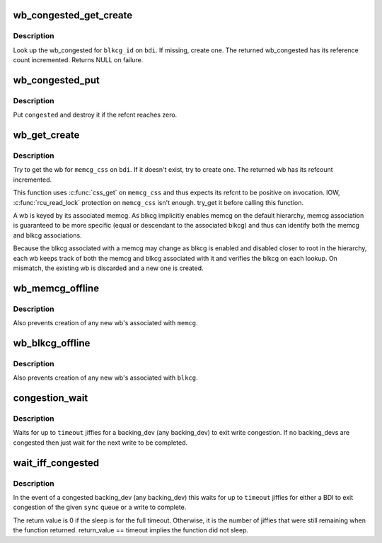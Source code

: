 .. -*- coding: utf-8; mode: rst -*-
.. src-file: mm/backing-dev.c

.. _`wb_congested_get_create`:

wb_congested_get_create
=======================

.. c:function:: struct bdi_writeback_congested *wb_congested_get_create(struct backing_dev_info *bdi, int blkcg_id, gfp_t gfp)

    get or create a wb_congested

    :param bdi:
        associated bdi
    :type bdi: struct backing_dev_info \*

    :param blkcg_id:
        ID of the associated blkcg
    :type blkcg_id: int

    :param gfp:
        allocation mask
    :type gfp: gfp_t

.. _`wb_congested_get_create.description`:

Description
-----------

Look up the wb_congested for \ ``blkcg_id``\  on \ ``bdi``\ .  If missing, create one.
The returned wb_congested has its reference count incremented.  Returns
NULL on failure.

.. _`wb_congested_put`:

wb_congested_put
================

.. c:function:: void wb_congested_put(struct bdi_writeback_congested *congested)

    put a wb_congested

    :param congested:
        wb_congested to put
    :type congested: struct bdi_writeback_congested \*

.. _`wb_congested_put.description`:

Description
-----------

Put \ ``congested``\  and destroy it if the refcnt reaches zero.

.. _`wb_get_create`:

wb_get_create
=============

.. c:function:: struct bdi_writeback *wb_get_create(struct backing_dev_info *bdi, struct cgroup_subsys_state *memcg_css, gfp_t gfp)

    get wb for a given memcg, create if necessary

    :param bdi:
        target bdi
    :type bdi: struct backing_dev_info \*

    :param memcg_css:
        cgroup_subsys_state of the target memcg (must have positive ref)
    :type memcg_css: struct cgroup_subsys_state \*

    :param gfp:
        allocation mask to use
    :type gfp: gfp_t

.. _`wb_get_create.description`:

Description
-----------

Try to get the wb for \ ``memcg_css``\  on \ ``bdi``\ .  If it doesn't exist, try to
create one.  The returned wb has its refcount incremented.

This function uses \ :c:func:`css_get`\  on \ ``memcg_css``\  and thus expects its refcnt
to be positive on invocation.  IOW, \ :c:func:`rcu_read_lock`\  protection on
\ ``memcg_css``\  isn't enough.  try_get it before calling this function.

A wb is keyed by its associated memcg.  As blkcg implicitly enables
memcg on the default hierarchy, memcg association is guaranteed to be
more specific (equal or descendant to the associated blkcg) and thus can
identify both the memcg and blkcg associations.

Because the blkcg associated with a memcg may change as blkcg is enabled
and disabled closer to root in the hierarchy, each wb keeps track of
both the memcg and blkcg associated with it and verifies the blkcg on
each lookup.  On mismatch, the existing wb is discarded and a new one is
created.

.. _`wb_memcg_offline`:

wb_memcg_offline
================

.. c:function:: void wb_memcg_offline(struct mem_cgroup *memcg)

    kill all wb's associated with a memcg being offlined

    :param memcg:
        memcg being offlined
    :type memcg: struct mem_cgroup \*

.. _`wb_memcg_offline.description`:

Description
-----------

Also prevents creation of any new wb's associated with \ ``memcg``\ .

.. _`wb_blkcg_offline`:

wb_blkcg_offline
================

.. c:function:: void wb_blkcg_offline(struct blkcg *blkcg)

    kill all wb's associated with a blkcg being offlined

    :param blkcg:
        blkcg being offlined
    :type blkcg: struct blkcg \*

.. _`wb_blkcg_offline.description`:

Description
-----------

Also prevents creation of any new wb's associated with \ ``blkcg``\ .

.. _`congestion_wait`:

congestion_wait
===============

.. c:function:: long congestion_wait(int sync, long timeout)

    wait for a backing_dev to become uncongested

    :param sync:
        SYNC or ASYNC IO
    :type sync: int

    :param timeout:
        timeout in jiffies
    :type timeout: long

.. _`congestion_wait.description`:

Description
-----------

Waits for up to \ ``timeout``\  jiffies for a backing_dev (any backing_dev) to exit
write congestion.  If no backing_devs are congested then just wait for the
next write to be completed.

.. _`wait_iff_congested`:

wait_iff_congested
==================

.. c:function:: long wait_iff_congested(int sync, long timeout)

    Conditionally wait for a backing_dev to become uncongested or a pgdat to complete writes

    :param sync:
        SYNC or ASYNC IO
    :type sync: int

    :param timeout:
        timeout in jiffies
    :type timeout: long

.. _`wait_iff_congested.description`:

Description
-----------

In the event of a congested backing_dev (any backing_dev) this waits
for up to \ ``timeout``\  jiffies for either a BDI to exit congestion of the
given \ ``sync``\  queue or a write to complete.

The return value is 0 if the sleep is for the full timeout. Otherwise,
it is the number of jiffies that were still remaining when the function
returned. return_value == timeout implies the function did not sleep.

.. This file was automatic generated / don't edit.

